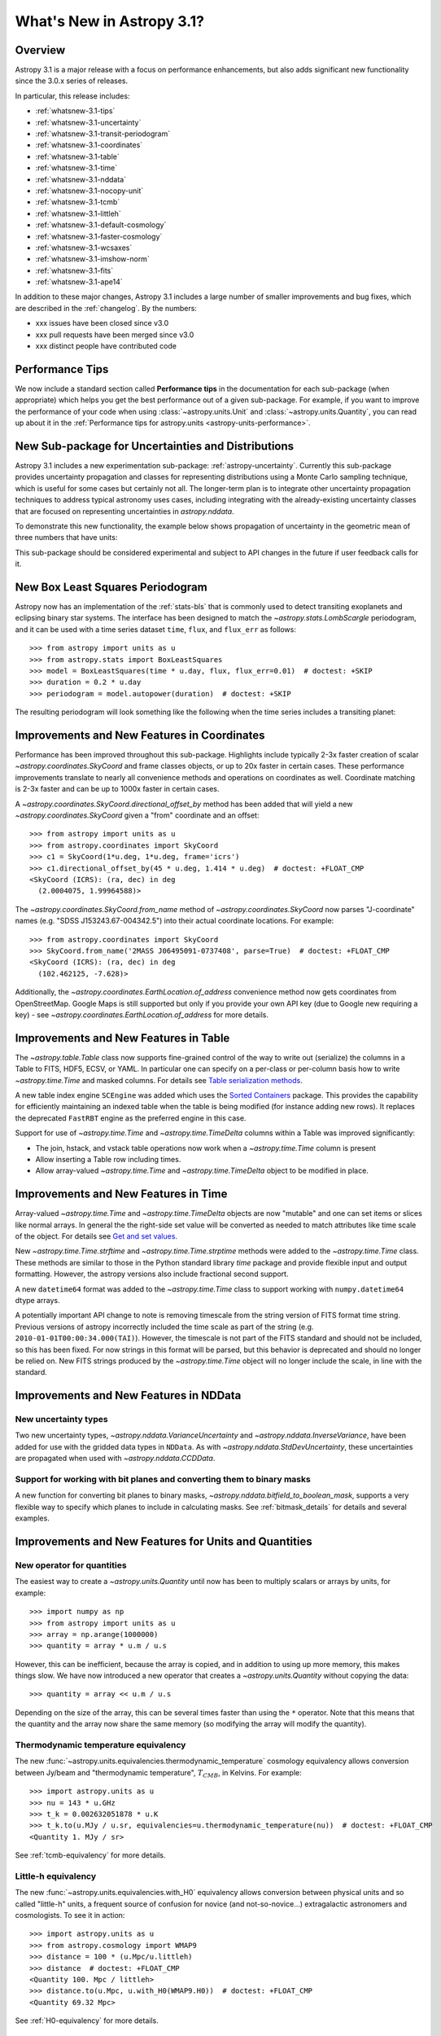 .. _whatsnew-3.1:

**************************
What's New in Astropy 3.1?
**************************

Overview
========

Astropy 3.1 is a major release with a focus on performance enhancements, but also
adds significant new functionality since the 3.0.x series of releases.

In particular, this release includes:

* :ref:`whatsnew-3.1-tips`
* :ref:`whatsnew-3.1-uncertainty`
* :ref:`whatsnew-3.1-transit-periodogram`
* :ref:`whatsnew-3.1-coordinates`
* :ref:`whatsnew-3.1-table`
* :ref:`whatsnew-3.1-time`
* :ref:`whatsnew-3.1-nddata`
* :ref:`whatsnew-3.1-nocopy-unit`
* :ref:`whatsnew-3.1-tcmb`
* :ref:`whatsnew-3.1-littleh`
* :ref:`whatsnew-3.1-default-cosmology`
* :ref:`whatsnew-3.1-faster-cosmology`
* :ref:`whatsnew-3.1-wcsaxes`
* :ref:`whatsnew-3.1-imshow-norm`
* :ref:`whatsnew-3.1-fits`
* :ref:`whatsnew-3.1-ape14`

In addition to these major changes, Astropy 3.1 includes a large number of
smaller improvements and bug fixes, which are described in the
:ref:`changelog`. By the numbers:

* xxx issues have been closed since v3.0
* xxx pull requests have been merged since v3.0
* xxx distinct people have contributed code

.. _whatsnew-3.1-tips:

Performance Tips
================

We now include a standard section called **Performance tips** in the
documentation for each sub-package (when appropriate) which helps you get the
best performance out of a given sub-package. For example, if you want to
improve the performance of your code when using :class:`~astropy.units.Unit`
and :class:`~astropy.units.Quantity`, you can read up about it in the
:ref:`Performance tips for astropy.units <astropy-units-performance>`.

.. _whatsnew-3.1-uncertainty:

New Sub-package for Uncertainties and Distributions
===================================================

Astropy 3.1 includes a new experimentation sub-package: :ref:`astropy-uncertainty`.
Currently this sub-package provides uncertainty propagation and classes for
representing distributions using  a Monte Carlo sampling technique, which is
useful for some cases but certainly not all.  The longer-term
plan is to integrate other uncertainty propagation techniques to address typical
astronomy uses cases, including integrating with the already-existing
uncertainty classes that are focused on representing uncertainties in
`astropy.nddata`.

To demonstrate this new functionality, the example below shows propagation of
uncertainty in the geometric mean of three numbers that have units:

.. plot::
  :include-source:
  :align: center

  import numpy as np
  from astropy import units as u
  from astropy import uncertainty as unc
  from astropy.visualization import quantity_support
  from matplotlib import pyplot as plt

  np.random.seed(12345)

  a = unc.normal(1.5*u.kpc, std=50*u.pc, n_samples=10000)
  b = unc.uniform(center=3*u.kpc, width=800*u.pc, n_samples=10000)
  c = unc.Distribution(((np.random.beta(2,5, 10000)-(2/7))/2 + 3)*u.kpc)
  d = (a * b * c) ** (1/3)

  with quantity_support():
      plt.hist(d.distribution, bins=50)
      plt.title(r'$\mu={0.value:.2f}$ {0.unit}, $\sigma={1.value:.2f}$ {1.unit}'.format(d.pdf_mean, d.pdf_std))


This sub-package should be considered experimental and subject to API changes in
the future if user feedback calls for it.


.. _whatsnew-3.1-transit-periodogram:

New Box Least Squares Periodogram
=================================

Astropy now has an implementation of the :ref:`stats-bls`
that is commonly used to detect transiting exoplanets and eclipsing
binary star systems. The interface has been designed to match the
`~astropy.stats.LombScargle` periodogram, and it can be used with a time series
dataset ``time``, ``flux``, and ``flux_err`` as follows::

  >>> from astropy import units as u
  >>> from astropy.stats import BoxLeastSquares
  >>> model = BoxLeastSquares(time * u.day, flux, flux_err=0.01)  # doctest: +SKIP
  >>> duration = 0.2 * u.day
  >>> periodogram = model.autopower(duration)  # doctest: +SKIP

The resulting periodogram will look something like the following when the time
series includes a transiting planet:

.. plot::
   :context: reset
   :align: center

    import numpy as np
    import matplotlib.pyplot as plt
    from astropy.stats import BoxLeastSquares

    np.random.seed(42)
    t = np.random.uniform(0, 20, 2000)
    y = np.ones_like(t) - 0.1*((t%3)<0.2) + 0.01*np.random.randn(len(t))
    model = BoxLeastSquares(t, y, dy=0.01)
    periodogram = model.autopower(0.2)

    fig, (ax1, ax2) = plt.subplots(2, 1, figsize=(8, 8))
    ax1.scatter(t, y, c="k", s=1)
    ax1.set_xlabel("time [day]")
    ax1.set_xlabel("flux [arbitrary]")

    ax2.plot(periodogram.period, periodogram.power, "k")
    ax2.set_xlabel("period [day]")
    ax2.set_ylabel("power")




.. _whatsnew-3.1-coordinates:

Improvements and New Features in Coordinates
============================================

Performance has been improved throughout this sub-package. Highlights include
typically 2-3x faster creation of scalar `~astropy.coordinates.SkyCoord` and
frame classes objects, or up to 20x faster in certain cases. These performance
improvements translate to nearly all convenience methods and operations on
coordinates as well. Coordinate matching is 2-3x faster and can be up to 1000x
faster in certain cases.

A `~astropy.coordinates.SkyCoord.directional_offset_by` method has been added
that will yield a new `~astropy.coordinates.SkyCoord` given a "from" coordinate
and an offset::

  >>> from astropy import units as u
  >>> from astropy.coordinates import SkyCoord
  >>> c1 = SkyCoord(1*u.deg, 1*u.deg, frame='icrs')
  >>> c1.directional_offset_by(45 * u.deg, 1.414 * u.deg)  # doctest: +FLOAT_CMP
  <SkyCoord (ICRS): (ra, dec) in deg
    (2.0004075, 1.99964588)>

The `~astropy.coordinates.SkyCoord.from_name` method of
`~astropy.coordinates.SkyCoord` now parses  "J-coordinate" names (e.g.
"SDSS J153243.67-004342.5") into their actual coordinate locations.  For
example::

  >>> from astropy.coordinates import SkyCoord
  >>> SkyCoord.from_name('2MASS J06495091-0737408', parse=True)  # doctest: +FLOAT_CMP
  <SkyCoord (ICRS): (ra, dec) in deg
    (102.462125, -7.628)>

Additionally, the `~astropy.coordinates.EarthLocation.of_address` convenience
method now gets coordinates from OpenStreetMap. Google Maps is still supported
but only if you provide your own API key (due to Google new requiring a key) -
see `~astropy.coordinates.EarthLocation.of_address` for more details.


.. _whatsnew-3.1-table:

Improvements and New Features in Table
======================================

The `~astropy.table.Table` class now supports fine-grained control of the way to
write out (serialize) the columns in a Table to FITS, HDF5, ECSV, or YAML.  In
particular one can specify on a per-class or per-column basis how to write
`~astropy.time.Time` and masked columns.  For details see `Table serialization
methods
<http://docs.astropy.org/en/stable/io/unified.html?highlight=serialize_method#table-serialization-methods>`_.

A new table index engine ``SCEngine`` was added which uses the `Sorted
Containers <https://pypi.org/project/sortedcontainers/>`_ package.  This provides
the capability for efficiently maintaining an indexed table when the table is
being modified (for instance adding new rows).  It replaces the deprecated
``FastRBT`` engine as the preferred engine in this case.

Support for use of `~astropy.time.Time` and `~astropy.time.TimeDelta` columns
within a Table was improved significantly:

- The join, hstack, and vstack table operations now work when a `~astropy.time.Time` column is present
- Allow inserting a Table row including times.
- Allow array-valued `~astropy.time.Time` and `~astropy.time.TimeDelta` object
  to be modified in place.

.. _whatsnew-3.1-time:

Improvements and New Features in Time
=====================================

Array-valued `~astropy.time.Time` and `~astropy.time.TimeDelta` objects are now
"mutable" and one can set items or slices like normal arrays.  In general the
the right-side set value will be converted as needed to match attributes like
time scale of the object.  For details see `Get and set values
<https://astropy.readthedocs.io/en/stable/time/index.html#get-and-set-values>`_.

New `~astropy.time.Time.strftime` and `~astropy.time.Time.strptime` methods were
added to the `~astropy.time.Time` class.  These methods are similar to those in
the Python standard library `time` package and provide flexible input and output
formatting.  However, the astropy versions also include fractional second
support.

A new ``datetime64`` format was added to the `~astropy.time.Time` class to
support working with ``numpy.datetime64`` dtype arrays.

A potentially important API change to note is removing timescale from the string
version of FITS format time string. Previous versions of astropy incorrectly
included the time scale as part of the string (e.g.
``2010-01-01T00:00:34.000(TAI)``). However, the timescale is not part of the
FITS standard and should not be included, so this has been fixed. For now
strings in this format will be parsed, but this behavior is deprecated and
should no longer be relied on. New FITS strings produced by the
`~astropy.time.Time` object will no longer include the scale, in line with the
standard.


.. _whatsnew-3.1-nddata:

Improvements and New Features in NDData
=======================================

New uncertainty types
---------------------

Two new uncertainty types, `~astropy.nddata.VarianceUncertainty` and
`~astropy.nddata.InverseVariance`, have been added for use with the gridded
data types in ``NDData``. As with `~astropy.nddata.StdDevUncertainty`, these
uncertainties are propagated when used with `~astropy.nddata.CCDData`.

Support for working with bit planes and converting them to binary masks
-----------------------------------------------------------------------

A new function for converting bit planes to binary masks,
`~astropy.nddata.bitfield_to_boolean_mask`, supports a very flexible way to
specify which planes to include in calculating masks. See
:ref:`bitmask_details` for details and several examples.

.. _whatsnew-3.1-units:

Improvements and New Features for Units and Quantities
======================================================

.. _whatsnew-3.1-nocopy-unit:

New operator for quantities
---------------------------

The easiest way to create a `~astropy.units.Quantity` until now has been to
multiply scalars or arrays by units, for example::

    >>> import numpy as np
    >>> from astropy import units as u
    >>> array = np.arange(1000000)
    >>> quantity = array * u.m / u.s

However, this can be inefficient, because the array is copied, and in addition
to using up more memory, this makes things slow. We have now introduced a new
operator that creates a `~astropy.units.Quantity` without copying the data::

    >>> quantity = array << u.m / u.s

Depending on the size of the array, this can be several times faster than  using
the ``*`` operator. Note that this means that the quantity and the array now
share the same memory (so modifying the array will modify the quantity).


.. _whatsnew-3.1-tcmb:

Thermodynamic temperature equivalency
-------------------------------------

The new :func:`~astropy.units.equivalencies.thermodynamic_temperature` cosmology
equivalency allows conversion between Jy/beam and "thermodynamic temperature",
:math:`T_{CMB}`, in Kelvins. For example::

    >>> import astropy.units as u
    >>> nu = 143 * u.GHz
    >>> t_k = 0.002632051878 * u.K
    >>> t_k.to(u.MJy / u.sr, equivalencies=u.thermodynamic_temperature(nu))  # doctest: +FLOAT_CMP
    <Quantity 1. MJy / sr>

See :ref:`tcmb-equivalency` for more details.

.. _whatsnew-3.1-littleh:

Little-h equivalency
--------------------

The new :func:`~astropy.units.equivalencies.with_H0` equivalency allows
conversion between physical units and so called "little-h" units, a frequent
source of confusion for novice (and not-so-novice...) extragalactic astronomers
and cosmologists.  To see it in action::

  >>> import astropy.units as u
  >>> from astropy.cosmology import WMAP9
  >>> distance = 100 * (u.Mpc/u.littleh)
  >>> distance  # doctest: +FLOAT_CMP
  <Quantity 100. Mpc / littleh>
  >>> distance.to(u.Mpc, u.with_H0(WMAP9.H0))  # doctest: +FLOAT_CMP
  <Quantity 69.32 Mpc>

See :ref:`H0-equivalency` for more details.


.. _whatsnew-3.1-cosmology:

Improvements for Cosmology
==========================

.. _whatsnew-3.1-default-cosmology:

Change in default cosmology
---------------------------

The default cosmology returned by the ``astropy.cosmology.default_cosmology``
configuration item has been changed from the WMAP 9 year results to the Planck
2015 results - as a result, you may see small changes in results of calculations
where the cosmology was not explicitly specified. The default cosmology
infrastructure is only provided for convenience and should be expected to
change over time - as a result, for reproducibility it is always best to use
an explicit cosmology rather than rely on the default.

.. _whatsnew-3.1-faster-cosmology:

Faster Cosmological Calculations
--------------------------------

There are now significant speedups (up to 100x) for distance and age
calculations for FlatLambdaCDM cosmologies with no radiation or neutrinos,
including de Sitter and Einstein-de Sitter cosmologies. For example,
calculations such as::

    >> import astropy.units as u
    >> from astropy.cosmology import FlatLambdaCDM
    >> FlatLambdaCDM(H0=60 * u.km / u.sec / u.Mpc, Om0=0.3, Tcmb0=0)
    >> cosmology.age([1.0, 2.0, 3.0])

will now be significantly faster.

.. _whatsnew-3.1-visualization:

Improvements and New Features in astropy.visualization
======================================================

.. _whatsnew-3.1-wcsaxes:

Improvements in WCSAxes
-----------------------

The WCSAxes framework for making plots of astronomical images with Matplotlib
has been improved in this release - in particular, `Matplotlib styles
<https://matplotlib.org/users/style_sheets.html>`_ (e.g.
``plt.style.use('ggplot')``) and
`rcParams <https://matplotlib.org/users/customizing.html>`_ should now be
correctly taken into account, and the default spacing of tick labels from the
ticks should now be improved. The following shows an example of using the
default, the ``ggplot``, and the ``seaborn`` styles:

.. plot::
   :context: reset
   :align: center

    import matplotlib.pyplot as plt

    from astropy.wcs import WCS
    from astropy.io import fits
    from astropy.utils.data import get_pkg_data_filename

    filename = get_pkg_data_filename('galactic_center/gc_msx_e.fits')

    hdu = fits.open(filename)[0]
    wcs = WCS(hdu.header)

    plt.figure(figsize=(9, 4.5))

    for istyle, style in enumerate([{}, 'ggplot', 'seaborn']):

        plt.style.use(style)

        ax = plt.subplot(1, 3, istyle + 1, projection=wcs)
        ax.imshow(hdu.data, vmin=-2.e-5, vmax=2.e-4, origin='lower')

        if style == {}:
            ax.set_title('Default', size=11)
        else:
            ax.set_title("plt.style.use('{0}')".format(style), size=11)

        ax.set_xlabel('Galactic Longitude')

        if istyle  == 0:
            ax.coords[1].set_axislabel('Galactic Latitude')
        elif istyle == 1:
            ax.coords[1].set_ticklabel_visible(False)
        else:
            ax.coords[1].set_axislabel('Galactic Latitude')
            ax.coords[1].set_ticklabel_position('r')
            ax.coords[1].set_axislabel_position('r')

By default, Right Ascension coordinates will now default to being formatted in
hours rather than in degrees. Finally, there have been a number of
improvements to the API, including for example the ability to use the Matplotlib
`tick_params <https://matplotlib.org/api/_as_gen/matplotlib.axes.Axes.tick_params.html>`_
method, the ability to more easily set the
tick labels to be decimal using the ``decimal=True`` option to
:meth:`~astropy.visualization.wcsaxes.CoordinateHelper.set_format_unit`, and
the ability to control whether the ticks should be facing inwards or outwards using
the ``direction='in'/'out'`` argument to :meth:`~astropy.visualization.wcsaxes.CoordinateHelper.set_ticks`.

In addition to these improvements, drawing of contours has now been made significantly faster,
by factors of 10-100x depending on the specific contours shown.

.. _whatsnew-3.1-imshow-norm:

New convenience function for imshow with ImageNormalize
-------------------------------------------------------

A new `~astropy.visualization.imshow_norm` function has been created to simplify
the display of images using matplotlib with astronomy-appropriate stretches.
Specifically, it allows plotting an image using matplotlib's imshow, using the
`~astropy.visualization` stretch and interval classes, but all in a single
compact function call:

.. plot::
    :include-source:
    :align: center

    import matplotlib.pyplot as plt
    from astropy.utils.data import get_pkg_data_filename
    from astropy.io import fits
    from astropy.visualization import imshow_norm, PercentileInterval, SqrtStretch

    # Get an example dataset
    img_fn = get_pkg_data_filename('visualization/reprojected_sdss_r.fits.bz2')
    image = fits.getdata(img_fn, 0)

    # plot the central 99th percentile with a sqrt stretch in one call
    imshow_norm(image, origin='lower',
                interval=PercentileInterval(99), stretch=SqrtStretch())
    plt.colorbar(orientation='horizontal')

See the :ref:`astropy-visualization-stretchnorm` section for more details on
this and related features.

.. _whatsnew-3.1-fits:

Improvements and New Features in astropy.io.fits
================================================

The ``fitsheader`` command line tool now supports a `dfits+fitsort
<https://www.eso.org/sci/software/eclipse/eug/eug/node8.html>`_ mode,
and the dotted notation for keywords (e.g. ``ESO.INS.ID``)::

   $ fitsheader --fitsort astropy/io/fits/tests/data/test* -k DATE-OBS -k ORIGIN
                  filename               DATE-OBS                 ORIGIN
   ------------------------------------- -------- --------------------------------------
   astropy/io/fits/tests/data/test0.fits 19/05/94 NOAO-IRAF FITS Image Kernel Aug 1 1997
   astropy/io/fits/tests/data/test1.fits 19/05/94 NOAO-IRAF FITS Image Kernel Aug 1 1997




.. _whatsnew-3.1-ape14:

Common API for World Coordinate Systems
=======================================

We have designed a new general programmatic interface for objects that represent
world coordinate system (WCS) transformations, and astropy's own
:class:`~astropy.wcs.WCS` now implements this interface. One of the highlights
of this interface is the ability to transform to/from astropy objects such as
:class:`~astropy.coordinates.SkyCoord` or :class:`~astropy.units.Quantity`
objects::

   >>> from astropy.wcs import WCS
   >>> from astropy.coordinates import SkyCoord
   >>> from astropy.utils.data import get_pkg_data_filename
   >>> from astropy.io import fits
   >>> filename = get_pkg_data_filename('galactic_center/gc_2mass_k.fits')  # doctest: +REMOTE_DATA
   >>> wcs = WCS(filename)  # doctest: +REMOTE_DATA
   >>> wcs.pixel_to_world([1, 2], [4, 3])  # doctest: +REMOTE_DATA +FLOAT_CMP
   <SkyCoord (FK5: equinox=2000.0): (ra, dec) in deg
       [(266.97242993, -29.42584415), (266.97084321, -29.42723968)]>
   >>> wcs.world_to_pixel(SkyCoord('00h00m00s +00d00m00s', frame='galactic'))  # doctest: +REMOTE_DATA +FLOAT_CMP
   [array(356.85179997), array(357.45340331)]

You can find out more about using this new API in :ref:`wcsapi`.

For anyone interested in implementing this interface in other WCS classes, we
recommend reading the  Astropy Proposal for Enhancement 14: `A shared Python
interface for World Coordinate Systems (APE 14)
<https://doi.org/10.5281/zenodo.1188875>`_, and we have provided base classes
defining the API, as well as wrapper classes to help automatically implement the
high-level class.


Full change log
===============

To see a detailed list of all changes in version v3.1, including changes in
API, please see the :ref:`changelog`.


Renamed/removed functionality
=============================
